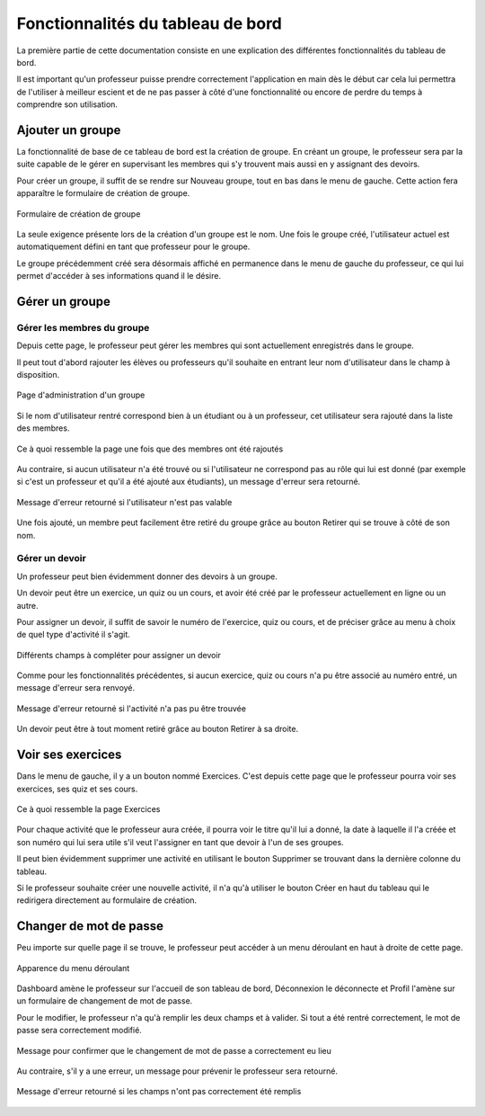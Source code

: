 ####################################
Fonctionnalités du tableau de bord
####################################

La première partie de cette documentation consiste en une explication des
différentes fonctionnalités du tableau de bord.

Il est important qu'un professeur puisse prendre correctement l'application en
main dès le début car cela lui permettra de l'utiliser à meilleur escient
et de ne pas passer à côté d'une fonctionnalité ou encore de perdre du temps
à comprendre son utilisation.

Ajouter un groupe
===================

La fonctionnalité de base de ce tableau de bord est la création de groupe. En
créant un groupe, le professeur sera par la suite capable de le gérer en
supervisant les membres qui s'y trouvent mais aussi en y assignant des devoirs.

Pour créer un groupe, il suffit de se rendre sur Nouveau groupe, tout en bas
dans le menu de gauche. Cette action fera apparaître le formulaire de création
de groupe.

..  figure:: images/Newclass.jpg
    :width: 50%
    :align: center
    
    Formulaire de création de groupe
    
La seule exigence présente lors de la création d'un groupe est le nom. Une fois
le groupe créé, l'utilisateur actuel est automatiquement défini en tant que
professeur pour le groupe.

Le groupe précédemment créé sera désormais affiché en permanence dans le menu
de gauche du professeur, ce qui lui permet d'accéder à ses informations quand
il le désire.


Gérer un groupe
================

Gérer les membres du groupe
***********************************

Depuis cette page, le professeur peut gérer les membres qui sont actuellement
enregistrés dans le groupe.

Il peut tout d'abord rajouter les élèves ou professeurs qu'il souhaite en
entrant leur nom d'utilisateur dans le champ à disposition.

..  figure:: images/class.jpg
    :width: 50%
    :align: center
    
    Page d'administration d'un groupe
    
Si le nom d'utilisateur rentré correspond bien à un étudiant ou à un professeur,
cet utilisateur sera rajouté dans la liste des membres.

..  figure:: images/classAjouterMembres.jpg
    :width: 50%
    :align: center
    
    Ce à quoi ressemble la page une fois que des membres ont été rajoutés
    
Au contraire, si aucun utilisateur n'a été trouvé ou si l'utilisateur ne
correspond pas au rôle qui lui est donné (par exemple si c'est un
professeur et qu'il a été ajouté aux étudiants), un message d'erreur sera
retourné.

..  figure:: images/classAjouterMembresEchec.jpg
    :width: 50%
    :align: center
    
    Message d'erreur retourné si l'utilisateur n'est pas valable
    
Une fois ajouté, un membre peut facilement être retiré du groupe grâce au bouton
Retirer qui se trouve à côté de son nom.

Gérer un devoir
*****************

Un professeur peut bien évidemment donner des devoirs à un groupe.

Un devoir peut être un exercice, un quiz ou un cours, et avoir été créé
par le professeur actuellement en ligne ou un autre.

Pour assigner un devoir, il suffit de savoir le numéro de l'exercice, quiz ou
cours, et de préciser grâce au menu à choix de quel type d'activité il s'agit.

..  figure:: images/classDevoir.jpg
    :width: 50%
    :align: center
    
    Différents champs à compléter pour assigner un devoir
    
Comme pour les fonctionnalités précédentes, si aucun exercice, quiz ou cours
n'a pu être associé au numéro entré, un message d'erreur sera renvoyé.

..  figure:: images/devoirErreur.jpg
    :width: 50%
    :align: center
    
    Message d'erreur retourné si l'activité n'a pas pu être trouvée

Un devoir peut être à tout moment retiré grâce au bouton Retirer à sa droite.

Voir ses exercices
===================

Dans le menu de gauche, il y a un bouton nommé Exercices. C'est depuis cette
page que le professeur pourra voir ses exercices, ses quiz et ses cours.

..  figure:: images/exercices.jpg
    :width: 50%
    :align: center
    
    Ce à quoi ressemble la page Exercices
    
Pour chaque activité que le professeur aura créée, il pourra voir le titre qu'il
lui a donné, la date à laquelle il l'a créée et son numéro qui lui sera utile
s'il veut l'assigner en tant que devoir à l'un de ses groupes.

Il peut bien évidemment supprimer une activité en utilisant le bouton Supprimer
se trouvant dans la dernière colonne du tableau.

Si le professeur souhaite créer une nouvelle activité, il n'a qu'à utiliser le
bouton Créer en haut du tableau qui le redirigera directement au formulaire de
création.

Changer de mot de passe
=========================

Peu importe sur quelle page il se trouve, le professeur peut accéder à un menu
déroulant en haut à droite de cette page.

..  figure:: images/menuDeroulant.jpg
    :width: 50%
    :align: center
    
    Apparence du menu déroulant
    
Dashboard amène le professeur sur l'accueil de son tableau de bord, Déconnexion le
déconnecte et Profil l'amène sur un formulaire de changement de mot de passe.

Pour le modifier, le professeur n'a qu'à remplir les deux champs et à valider.
Si tout a été rentré correctement, le mot de passe sera correctement modifié.

..  figure:: images/passwordSuccess.jpg
    :width: 50%
    :align: center
    
    Message pour confirmer que le changement de mot de passe a correctement eu
    lieu
    
Au contraire, s'il y a une erreur, un message pour prévenir le
professeur sera retourné.

..  figure:: images/passwordFail.jpg
    :width: 50%
    :align: center
    
    Message d'erreur retourné si les champs n'ont pas correctement été remplis
